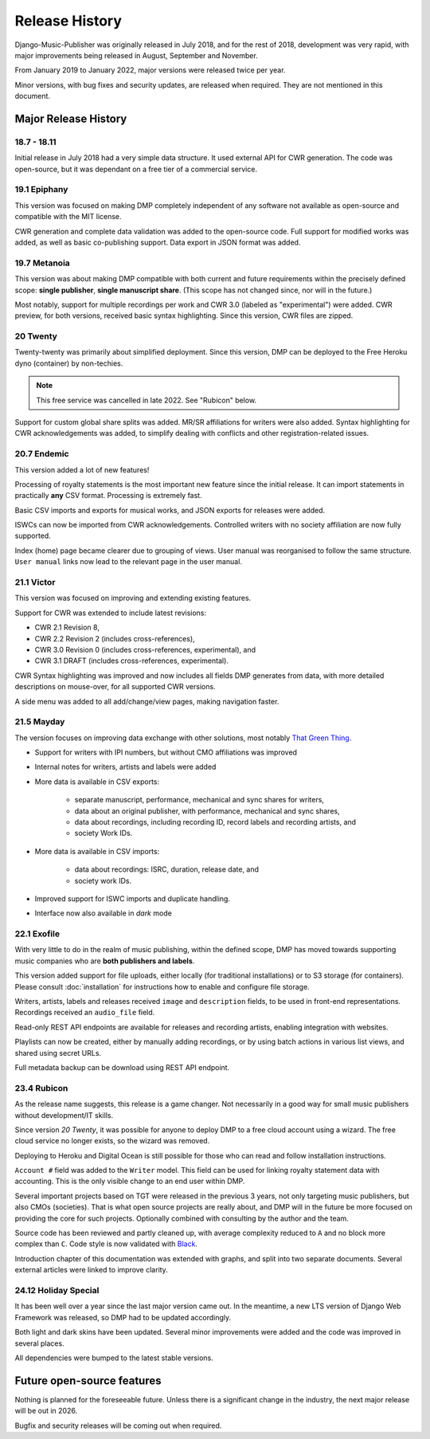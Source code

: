 Release History
#####################

Django-Music-Publisher was originally released in July 2018, and 
for the rest of 2018, development was very rapid, with major 
improvements being released in August, September and November.

From January 2019 to January 2022, major versions were released 
twice per year.

Minor versions, with bug fixes and security updates, are
released when required. They are not mentioned in this document.


Major Release History
=====================

18.7 - 18.11
------------

Initial release in July 2018 had a very simple data structure. 
It used external API for CWR generation. The code was open-source, 
but it was dependant on a free tier of a commercial service.


19.1 Epiphany
-------------

This version was focused on making DMP completely independent of 
any software not available as open-source and compatible with the
MIT license.

CWR generation and complete data validation was added to the 
open-source code. Full support for modified works was added, as 
well as basic co-publishing support. Data export in JSON format 
was added.

19.7 Metanoia
-------------

This version was about making DMP compatible with both current 
and future requirements within the precisely defined scope: 
**single publisher**, **single manuscript share**. 
(This scope has not changed since, nor will in the future.)

Most notably, support for multiple recordings per work and 
CWR 3.0 (labeled as "experimental") were added. CWR preview, for 
both versions, received basic syntax highlighting. Since this 
version, CWR files are zipped.

20 Twenty
---------

Twenty-twenty was primarily about simplified deployment. Since 
this version, DMP can be deployed to the Free Heroku dyno
(container) by non-techies. 

.. note::
    This free service was cancelled in late 2022. See "Rubicon" below.

Support for custom global share splits was added. MR/SR 
affiliations for writers were also added. Syntax highlighting for 
CWR acknowledgements was added, to simplify dealing with conflicts 
and other registration-related issues.

20.7 Endemic
------------

This version added a lot of new features!

Processing of royalty statements is the most important new feature 
since the initial release. It can import statements in practically 
**any** CSV format. Processing is extremely fast.

Basic CSV imports and exports for musical works, and JSON exports 
for releases were added.

ISWCs can now be imported from CWR acknowledgements. Controlled 
writers with no society affiliation are now fully supported.

Index (home) page became clearer due to grouping of views. User 
manual was reorganised to follow the same structure. ``User manual``
links now lead to the relevant page in the user manual.


21.1 Victor
---------------------

This version was focused on improving and extending existing 
features.

Support for CWR was extended to include latest revisions:

* CWR 2.1 Revision 8,
* CWR 2.2 Revision 2 (includes cross-references),
* CWR 3.0 Revision 0 (includes cross-references, experimental), and
* CWR 3.1 DRAFT (includes cross-references, experimental).

CWR Syntax highlighting was improved and now includes all fields 
DMP generates from data, with more detailed descriptions on 
mouse-over, for all supported CWR versions.

A side menu was added to all add/change/view pages, making 
navigation faster. 

21.5 Mayday
-------------------------------------------

The version focuses on improving data exchange with other 
solutions, most notably `That Green Thing 
<https://matijakolaric.com/thatgreenthing>`_.

* Support for writers with IPI numbers, but without CMO 
  affiliations was improved
* Internal notes for writers, artists and labels were added

* More data is available in CSV exports:

    * separate manuscript, performance, mechanical and sync 
      shares for writers,
    * data about an original publisher, with performance, 
      mechanical and sync shares,
    * data about recordings, including recording ID, record 
      labels and recording artists, and
    * society Work IDs.

* More data is available in CSV imports:

    * data about recordings: ISRC, duration, release date, and
    * society work IDs.

* Improved support for ISWC imports and duplicate handling.

* Interface now also available in *dark* mode

22.1 Exofile
----------------------------

With very little to do in the realm of music publishing, within 
the defined scope, DMP has moved towards supporting music companies
who are **both publishers and labels**.

This version added support for file uploads, either locally (for 
traditional installations) or to S3 storage (for containers). Please
consult :doc:`installation` for instructions how to enable and 
configure file storage.

Writers, artists, labels and releases received ``image`` and 
``description`` fields, to be used in front-end representations.
Recordings received an ``audio_file`` field.

Read-only REST API endpoints are available for releases and recording 
artists, enabling integration with websites.

Playlists can now be created, either by manually adding recordings,
or by using batch actions in various list views, and shared
using secret URLs.

Full metadata backup can be download using REST API endpoint.

23.4 Rubicon
-------------------------------

As the release name suggests, this release is a game changer. Not necessarily 
in a good way for small music publishers without development/IT skills.

Since version *20 Twenty*, it was possible for anyone to deploy DMP to a free cloud 
account using a wizard. The free cloud service no longer exists, so the wizard 
was removed. 

Deploying to Heroku and Digital Ocean is still possible for those
who can read and follow installation instructions. 

``Account #`` field was added to the ``Writer`` model. This field can
be used for linking royalty statement data with 
accounting. This is the only visible change to an end user within DMP.

Several important projects based on TGT were released in the previous 3 years,
not only targeting music publishers, but also CMOs (societies). That is
what open source projects are really about, and DMP will in the future
be more focused on providing the core for such projects. Optionally combined
with consulting by the author and the team.

Source code has been reviewed and partly cleaned up, with average 
complexity reduced to ``A`` and no block more complex than 
``C``. Code style is now validated with 
`Black <https://black.readthedocs.io/en/stable/>`_.

Introduction chapter of this documentation was extended with graphs, 
and split into two separate documents. Several external articles were 
linked to improve clarity.

24.12 Holiday Special
-------------------------------

It has been well over a year since the last major version came out.
In the meantime, a new LTS version of Django Web Framework was released, so
DMP had to be updated accordingly. 

Both light and dark skins have been updated. Several minor improvements were added 
and the code was improved in several places.

All dependencies were bumped to the latest stable versions.


Future open-source features
===========================

Nothing is planned for the foreseeable future. Unless there is a significant
change in the industry, the next major release will be out in 2026.

Bugfix and security releases will be coming out when required.


